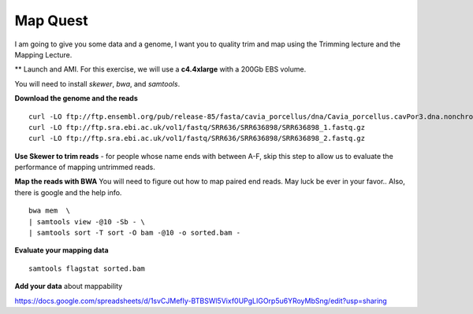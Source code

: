 ================================================
Map Quest
================================================

I am going to give you some data and a genome, I want you to quality trim and map using the Trimming lecture and the Mapping Lecture.

** Launch and AMI. For this exercise, we will use a **c4.4xlarge** with a 200Gb EBS volume.


You will need to install `skewer`, `bwa`, and `samtools`.

**Download the genome and the reads**

::

    curl -LO ftp://ftp.ensembl.org/pub/release-85/fasta/cavia_porcellus/dna/Cavia_porcellus.cavPor3.dna.nonchromosomal.fa.gz
    curl -LO ftp://ftp.sra.ebi.ac.uk/vol1/fastq/SRR636/SRR636898/SRR636898_1.fastq.gz
    curl -LO ftp://ftp.sra.ebi.ac.uk/vol1/fastq/SRR636/SRR636898/SRR636898_2.fastq.gz


**Use Skewer to trim reads** - for people whose name ends with between A-F, skip this step to allow us to evaluate the performance of mapping untrimmed reads.

**Map the reads with BWA** You will need to figure out how to map paired end reads. May luck be ever in your favor.. Also, there is google and the help info.

::

    bwa mem  \
    | samtools view -@10 -Sb - \
    | samtools sort -T sort -O bam -@10 -o sorted.bam -


**Evaluate your mapping data**

::

    samtools flagstat sorted.bam

**Add your data** about mappability

https://docs.google.com/spreadsheets/d/1svCJMefIy-BTBSWl5Vixf0UPgLIGOrp5u6YRoyMbSng/edit?usp=sharing
